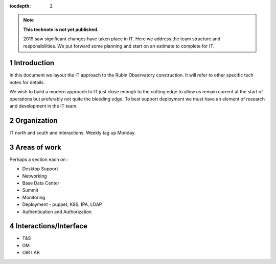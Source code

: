 ..
  See https://developer.lsst.io/restructuredtext/style.html
  for a guide to reStructuredText writing.

:tocdepth: 2

.. sectnum::

.. note::

   **This technote is not yet published.**

   2019 saw significant changes have taken place in IT. Here we address the team structure and responsibilities. We put forward some planning and start on an estimate to complete for IT.

.. Add content here.
.. Do not include the document title (it's automatically added from metadata.yaml).

Introduction
============

In this document we layout the IT approach to the Rubin Observatory  construction. It will refer to other specific tech notes for details. 

We wish to build a modern approach to IT just close enough to the cutting edge to allow us remain current at the start of operations but preferably not quite the bleeding edge. 
To best support deployment we must have an element of research and development in the IT team.

Organization
============
IT north and south and interactions. 
Weekly tag up Monday. 

Areas of work
=============
Perhaps a section each on :

- Desktop Support
- Networking
- Base Data Center
- Summit
- Monitoring
- Deployment  - puppet, K8S, IPA, LDAP 
- Authentication and Authorization

Interactions/Interface
=====================
- T&S
- DM
- OIR LAB
.. .. rubric:: References
.. Make in-text citations with: :cite:`bibkey`.

.. .. bibliography:: local.bib lsstbib/books.bib lsstbib/lsst.bib lsstbib/lsst-dm.bib lsstbib/refs.bib lsstbib/refs_ads.bib
..    :style: lsst_aa
